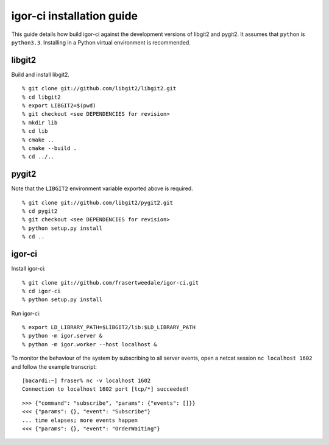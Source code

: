 igor-ci installation guide
==========================

This guide details how build igor-ci against the development
versions of libgit2 and pygit2.  It assumes that ``python`` is
``python3.3``.  Installing in a Python virtual environment is
recommended.


libgit2
-------

Build and install libgit2.

::

  % git clone git://github.com/libgit2/libgit2.git
  % cd libgit2
  % export LIBGIT2=$(pwd)
  % git checkout <see DEPENDENCIES for revision>
  % mkdir lib
  % cd lib
  % cmake ..
  % cmake --build .
  % cd ../..


pygit2
------

Note that the ``LIBGIT2`` environment variable exported above is
required.

::

  % git clone git://github.com/libgit2/pygit2.git
  % cd pygit2
  % git checkout <see DEPENDENCIES for revision>
  % python setup.py install
  % cd ..


igor-ci
-------

Install igor-ci::

  % git clone git://github.com/frasertweedale/igor-ci.git
  % cd igor-ci
  % python setup.py install


Run igor-ci::

  % export LD_LIBRARY_PATH=$LIBGIT2/lib:$LD_LIBRARY_PATH
  % python -m igor.server &
  % python -m igor.worker --host localhost &


To monitor the behaviour of the system by subscribing to all server
events, open a netcat session ``nc localhost 1602`` and follow the
example transcript::

  [bacardi:~] fraser% nc -v localhost 1602
  Connection to localhost 1602 port [tcp/*] succeeded!

::

  >>> {"command": "subscribe", "params": {"events": []}}
  <<< {"params": {}, "event": "Subscribe"}
  ... time elapses; more events happen
  <<< {"params": {}, "event": "OrderWaiting"}
